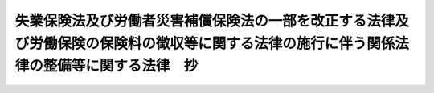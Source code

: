 .. _S44HO085:

==========================================================================================================================================
失業保険法及び労働者災害補償保険法の一部を改正する法律及び労働保険の保険料の徴収等に関する法律の施行に伴う関係法律の整備等に関する法律　抄
==========================================================================================================================================

.. raw:: html
    
    
    <b>失業保険法及び労働者災害補償保険法の一部を改正する法律及び労働保険の保険料の徴収等に関する法律の施行に伴う関係法律の整備等に関する法律　抄<br>
    （昭和四十四年十二月九日法律第八十五号）</b><br><br><div align="right">最終改正：平成二二年三月三一日法律第一五号</div><br><p>
    </p><div class="arttitle"><a name="1000000000000000000000000000000000000000000000000100000000000000000000000000000">（労働保険の保険料の徴収等に関する法律等の施行期日）</a>
    </div><div class="item"><b>第一条</b>
    <a name="1000000000000000000000000000000000000000000000000100000000001000000000000000000"></a>
    　失業保険法及び労働者災害補償保険法の一部を改正する法律（昭和四十四年法律第八十三号。以下「失業保険法等の一部改正法」という。）の規定中同法附則第一条第四号に掲げる規定及び労働保険の保険料の徴収等に関する法律（昭和四十四年法律第八十四号。以下「徴収法」という。）は、同条第三号に掲げる規定の施行の日から起算して二年を経過した日までの間において政令で定める日から施行する。
    </div>
    
    <p>
    </p><div class="arttitle"><a name="1000000000000000000000000000000000000000000000000500000000000000000000000000000">（労災保険に係る保険関係の成立に関する経過措置）</a>
    </div><div class="item"><b>第五条</b>
    <a name="1000000000000000000000000000000000000000000000000500000000001000000000000000000"></a>
    　失業保険法等の一部改正法附則第十二条第一項に規定する事業（以下「労災保険暫定任意適用事業」という。）の事業主については、その者が労働者災害補償保険（以下「労災保険」という。）の加入の申請をし、厚生労働大臣の認可があつた日に、その事業につき徴収法第三条に規定する労災保険法」という。）第七条第一項の規定により保険関係が成立している事業であつて、労災保険暫定任意適用事業に該当するものについては、この法律の施行の日に、その事業につき前条第一項の認可があつたものとみなす。
    </div>
    <div class="item"><b><a name="1000000000000000000000000000000000000000000000000600000000002000000000000000000">２</a>
    </b>
    　この法律の施行の際現に旧労災保険法第九条の規定により保険関係が成立している事業であつて、労災保険暫定任意適用事業に該当するものについては、この法律の施行の日に、その事業につき前条第一項の認可があつたものとみなす。
    </div>
    <div class="item"><b><a name="1000000000000000000000000000000000000000000000000600000000003000000000000000000">３</a>
    </b>
    　この法律の施行の際現に旧労災保険法第十一条の二の承認に係る二以上の事業が徴収法第九条の労働省令で定める要件に該当しない場合における当該承認に係る各事業のうち、労災保険暫定任意適用事業に該当する事業については、この法律の施行の日に、その事業につき前条第一項の認可があつたものとみなす。
    </div>
    
    <p>
    </p><div class="item"><b><a name="1000000000000000000000000000000000000000000000000700000000000000000000000000000">第七条</a>
    </b>
    <a name="1000000000000000000000000000000000000000000000000700000000001000000000000000000"></a>
    　労災保険暫定任意適用事業に該当する事業が新労災保険法第三条第一項の適用事業に該当するに至つた場合その他厚生労働省令で定める場合における徴収法第三条の規定の適用については、同条中「その事業が開始された日」とあるのは、「その事業が開始された日又はその事業が同項の適用事業に該当するに至つた日」とする。
    </div>
    
    <p>
    </p><div class="arttitle"><a name="1000000000000000000000000000000000000000000000000800000000000000000000000000000">（労災保険に係る保険関係の消滅に関する経過措置）</a>
    </div><div class="item"><b>第八条</b>
    <a name="1000000000000000000000000000000000000000000000000800000000001000000000000000000"></a>
    　第五条第一項若しくは第三項又は第六条の規定により労災保険に係る保険関係が成立している事業の事業主については、徴収法第五条の規定によるほか、その者が当該保険関係の消滅の申請をし、厚生労働大臣の認可があつた日の翌日に、その事業についての当該保険関係が消滅する。
    </div>
    <div class="item"><b><a name="1000000000000000000000000000000000000000000000000800000000002000000000000000000">２</a>
    </b>
    　前項の申請は、次の各号に該当する場合でなければ行なうことができない。
    <div class="number"><b><a name="1000000000000000000000000000000000000000000000000800000000002000000001000000000">一</a>
    </b>
    　当該事業に使用される労働者の過半数の同意を得ること。
    </div>
    <div class="number"><b><a name="1000000000000000000000000000000000000000000000000800000000002000000002000000000">二</a>
    </b>
    　第五条第一項又は第六条第一項の規定により労災保険に係る保険関係が成立している事業にあつては、当該保険関係が成立した後一年を経過していること。
    </div>
    <div class="number"><b><a name="1000000000000000000000000000000000000000000000000800000000002000000003000000000">三</a>
    </b>
    　第十八条第一項若しくは第二項又は第十八条の二第一項若しくは第二項の規定による保険給付が行われることとなつた労働者に係る事業にあつては、第十九条第一項の厚生労働省令で定める期間を経過していること。
    </div>
    </div>
    <div class="item"><b><a name="1000000000000000000000000000000000000000000000000800000000003000000000000000000">３</a>
    </b>
    　第六条第一項に規定する事業に関する前項第二号の規定の適用については、旧労災保険法の規定により保険関係が成立していた期間は、労災保険に係る保険関係が成立していた期間とみなす。
    </div>
    <div class="item"><b><a name="1000000000000000000000000000000000000000000000000800000000004000000000000000000">４</a>
    </b>
    　第五条第四項の規定は、第一項の認可について準用する。
    </div>
    
    <p>
    </p><div class="arttitle"><a name="1000000000000000000000000000000000000000000000000800200000000000000000000000000">（労災保険に係る保険関係の成立及び消滅に関する厚生労働大臣の権限の委任）</a>
    </div><div class="item"><b>第八条の二</b>
    <a name="1000000000000000000000000000000000000000000000000800200000001000000000000000000"></a>
    　第五条第一項及び前条第一項に規定する厚生労働大臣の権限は、厚生労働省令で定めるところにより、その全部又は一部を都道府県労働局長に委任することができる。
    </div>
    
    <p>
    </p><div class="arttitle"><a name="1000000000000000000000000000000000000000000000000900000000000000000000000000000">（失業保険に係る保険関係の成立等に関する経過措置）</a>
    </div><div class="item"><b>第九条</b>
    <a name="1000000000000000000000000000000000000000000000000900000000001000000000000000000"></a>
    　第三条の規定による改正後の失業保険法（以下「新失業保険法」という。）第六条第一項の当然適用事業に該当する事業が失業保険法等の一部改正法附則第二条第一項に規定する事業（以下「失業保険暫定任意適用事業」という。）に該当するに至つたときは、その翌日に、その事業につき徴収法第四条第二項の認可があつたものとみなす。
    </div>
    
    <p>
    </p><div class="item"><b><a name="1000000000000000000000000000000000000000000000001000000000000000000000000000000">第十条</a>
    </b>
    <a name="1000000000000000000000000000000000000000000000001000000000001000000000000000000"></a>
    　この法律の施行の際現に第三条の規定による改正前の失業保険法（以下「旧失業保険法」という。）の規定による被保険者となつた労働者を使用している事業主の事業であつて、新失業保険法第六条第二項の任意適用事業に該当するものについては、この法律の施行の日に、徴収法第四条第二項の認可があつたものとみなす。
    </div>
    
    <p>
    </p><div class="item"><b><a name="1000000000000000000000000000000000000000000000001100000000000000000000000000000">第十一条</a>
    </b>
    <a name="1000000000000000000000000000000000000000000000001100000000001000000000000000000"></a>
    　失業保険暫定任意適用事業に該当する事業が新失業保険法第六条第一項の当然適用事業に該当するに至つた場合その他労働省令で定める場合における徴収法第四条第一項の規定の適用については、同項中「その事業が開始された日」とあるのは、「その事業が開始された日又はその事業が同項の当然適用事業に該当するに至つた日」とする。
    </div>
    
    <p>
    </p><div class="item"><b><a name="1000000000000000000000000000000000000000000000001200000000000000000000000000000">第十二条</a>
    </b>
    <a name="1000000000000000000000000000000000000000000000001200000000001000000000000000000"></a>
    　第九条又は第十条の規定により徴収法第四条に規定する失業保険に係る保険関係（以下「失業保険に係る保険関係」という。）が成立している事業に関する新失業保険法第五条及び第八条の規定の適用については、これらの規定中「第四条」とあるのは「第四条又は失業保険法及び労働者災害補償保険法の一部を改正する法律及び労働保険の保険料の徴収等に関する法律の施行に伴う関係法律の整備等に関する法律（昭和四十四年法律第八十五号）第九条若しくは第十条」と、同法第八条中「同法第八条第一項」とあるのは「徴収法第八条第一項」とする。
    </div>
    
    <p>
    </p><div class="arttitle"><a name="1000000000000000000000000000000000000000000000001300000000000000000000000000000">（失業保険に係る保険関係の消滅に関する経過措置）</a>
    </div><div class="item"><b>第十三条</b>
    <a name="1000000000000000000000000000000000000000000000001300000000001000000000000000000"></a>
    　徴収法第六条の規定は、第九条又は第十条の規定により失業保険に係る保険関係が成立している事業に関する当該保険関係の消に関する経過措置）
    </div><div class="item"><b>第十五条</b>
    <a name="1000000000000000000000000000000000000000000000001500000000001000000000000000000"></a>
    　この法律の施行の際現に旧労災保険法第十一条の二の承認に係る二以上の事業が徴収法第九条の労働省令で定める要件に該当する場合には、この法律の施行の日に、当該二以上の事業について、同条の認可があつたものとみなす。この場合において、旧労災保険法第十一条の二の規定により政府が指定した一の事業は、徴収法第九条の規定により労働大臣が指定した一の事業とみなす。
    </div>
    
    <p>
    </p><div class="arttitle"><a name="1000000000000000000000000000000000000000000000001600000000000000000000000000000">（一般保険料率の特例に関する経過措置）</a>
    </div><div class="item"><b>第十六条</b>
    <a name="1000000000000000000000000000000000000000000000001600000000001000000000000000000"></a>
    　この法律の施行の際現に旧労災保険法の規定により保険関係が成立している事業に関する徴収法第十二条第三項の規定の適用については、旧労災保険法第二十七条に規定する保険関係の成立後の経過期間、保険給付の額及び保険料の額は、それぞれ徴収法第十二条第三項に規定する労災保険に係る保険関係が成立した後の経過期間、保険給付の額及び一般保険料の額に第一種特別加入保険料の額を加えた額とみなす。
    </div>
    <div class="item"><b><a name="1000000000000000000000000000000000000000000000001600000000002000000000000000000">２</a>
    </b>
    　第十八条第一項又は第二項の規定による保険給付が行なわれることとなつた労働者に係る事業に関する徴収法第十二条第三項の規定の適用については、同項中「年金たる保険給付」とあるのは、「失業保険法及び労働者災害補償保険法の一部を改正する法律及び労働保険の保険料の徴収等に関する法律の施行に伴う関係法律の整備等に関する法律（昭和四十四年法律第八十五号）第十八条第一項又は第二項の規定による保険給付の額を除くものとし、年金たる保険給付」とする。
    </div>
    
    <p>
    </p><div class="arttitle"><a name="1000000000000000000000000000000000000000000000001800000000000000000000000000000">（労災保険の保険給付の特例に関する経過措置）</a>
    </div><div class="item"><b>第十八条</b>
    <a name="1000000000000000000000000000000000000000000000001800000000001000000000000000000"></a>
    　政府は、当分の間、事業主の申請により、その者が労災保険に係る保険関係の成立前に発生した業務上の負傷又は疾病につき労働基準法（昭和二十二年法律第四十九号）第七十五条の療養補償を行つている労働者に関しても、当該負傷又は疾病が労災保険に係る保険関係の成立後に発生したものとみなして、労働者災害補償保険法等の一部を改正する法律（昭和五十一年法律第三十二号）による改正後の労災保険法（以下「改正労災保険法」という。）第三章第一節及び第二節の規定により、保険給付を行うことができる。
    </div>
    <div class="item"><b><a name="1000000000000000000000000000000000000000000000001800000000002000000000000000000">２</a>
    </b>
    　政府は、当分の間、事業主の申請により、その者が労災保険に係る保険関係の成立前に発生した業務上の負傷又は疾病につき労働基準法第七十五条の療養補償を行つている労働者に対しても、当該療養補償を改正労災保険法の規定による療養補償給付とみなして、同法第三章第一節及び第二節の規定により、傷病補償年金を支給することができる。
    </div>
    <div class="item"><b><a name="10000000000000000000000000000000000000000000000018000000000030000000000%E6%94%B9%E6%AD%A3%E5%8A%B4%E7%81%BD%E4%BF%9D%E9%99%BA%E6%B3%95%E7%AC%AC%E4%B8%89%E7%AB%A0%E7%AC%AC%E4%B8%80%E7%AF%80%E5%8F%8A%E3%81%B3%E7%AC%AC%E4%B8%89%E7%AF%80%E3%81%AE%E8%A6%8F%E5%AE%9A%E3%81%AB%E3%82%88%E3%82%8A%E4%BF%9D%E9%99%BA%E7%B5%A6%E4%BB%98%E3%82%92%E8%A1%8C%E3%81%86%E3%81%93%E3%81%A8%E3%81%8C%E3%81%A7%E3%81%8D%E3%82%8B%E3%80%82%0A&lt;/DIV&gt;%0A&lt;DIV%20class=" item><b><a name="1000000000000000000000000000000000000000000000001800200000002000000000000000000">２</a>
    </b>
    　政府は、当分の間、事業主の申請により、当該事業主の事業についての労災保険に係る保険関係の成立前に発生した通勤による負傷又は疾病につき療養を必要とする状態が当該申請前に一年六箇月以上継続しており、かつ、改正労災保険法第十二条の八第三項第二号の厚生労働省令で定める傷病等級に該当すると認められる労働者であつて、当該負傷又は疾病の原因となつた事故の発生した時において当該事業に使用されていたものに対しても、当該負傷又は疾病が労災保険に係る保険関係の成立後に発生したものとみなして、改正労災保険法第三章第一節及び第三節の規定により、傷病年金を支給することができる。
    </a></b></div>
    <div class="item"><b><a name="1000000000000000000000000000000000000000000000001800200000003000000000000000000">３</a>
    </b>
    　事業主は、その使用する労働者の過半数が希望する場合には、前二項の申請をしなければならない。
    </div>
    
    <p>
    </p><div class="item"><b><a name="1000000000000000000000000000000000000000000000001900000000000000000000000000000">第十九条</a>
    </b>
    <a name="1000000000000000000000000000000000000000000000001900000000001000000000000000000"></a>
    　政府は、第十八条第一項若しくは第二項又は前条第一項若しくは第二項の規定により保険給付を行うこととなつた場合には、厚生労働省令で定める期間、当該事業主から、労働保険料のほか、特別保険料を徴収する。
    </div>
    <div class="item"><b><a name="1000000000000000000000000000000000000000000000001900000000002000000000000000000">２</a>
    </b>
    　前項の特別保険料の額は、賃金総額に当該保険給付に要する費用その他の事情を考慮して厚生労働大臣の定める率を乗じて得た額とする。
    </div>
    <div class="item"><b><a name="1000000000000000000000000000000000000000000000001900000000003000000000000000000">３</a>
    </b>
    　徴収法第十一条第二項及び第三項、第十五条（第一項第二号及び第三号並びに第二項第二号及び第三号を除く。）、第十六条、第十七条、第十八条、第十九条（第一項第二号及び第三号並びに第二項第二号及び第三号を除く。）、第二十一条、第二十七条から第三十条まで、第三十六条の二から第三十八条まで、第四十一条から第四十三条まで並びに附則第十二条の規定は、第一項の特別保険料について準用する。この場合において、次の表の上欄に掲げる徴収法の規定中同表の中欄に掲げる字句は、同表の下欄に掲げる字句にそれぞれ読み替えるものとする。<br><table border><tr valign="top"><td>
    第十一条第二項</td>
    <td>
    前項の「賃金総額」</td>
    <td>
    失業保険法及び労働者災害補償保険法の一部を改正する法律及び労働保険の保険料の徴収等に関する法律の施行に伴う関係法律の整備等に関する法律（昭和四十四年法律第八十五号。以下「整備法」という。）第十九条第二項の「賃金総額」</td>
    </tr><tr valign="top"><td rowspan="3">
    第十五条第一項</td>
    <td>
    保険関係が成立したものについては、当該保険関係が成立した日（保険年度の中途に労災保険法第三十四条第一項の承認があつた事業に係る第一種特別加入保険料及び保険年度の中途に労災保険法第三十六条第一項の承認があつた事業に係る第三種特別加入保険料に関しては、それぞれ当該承認があつた日）</td>
    <td>
    整備法第十九条第一項の厚生労働省令で定める期間（以下「徴収期間」という。）が始まつたものについては、その始まつた日</td>
    </tr><tr valign="top"><td>
    次号及び第三号の事業以外の事業にあつては、その保険年度</td>
    <td>
    その保険年度</td>
    </tr><tr valign="top"><td>
    保険関係が成立したものについては、当該保険関係が成立した日から</td>
    <td>
    徴収期間が始まつたものについては、その始まつた日から</td>
    </tr><tr valign="top"><td rowspan="2">
    第十五条第二項</td>
    <td>
    保険関係が成立した日（当該保険関係が成立した日の翌日以後に労災保険法第三十四条第一項の承認があつた事業に係る第一種特別加入保険料に関しては、当該承認があつた日）</td>
    <td>
    徴収期間が始まつた日</td>
    </tr><tr valign="top"><td>
    前項第一号の事業にあつては、当該保険関係に係る全期間</td>
    <td>
    徴収期間</td>
    </tr><tr valign="top"><td rowspan="3">
    第十九条第一項</td>
    <td>
    保険関係が消滅したものについては、当該保険関係が消滅した日（保険年度の中途に労災保険法第三十四条第一項の承認が取り消された事業に係る第一種特別加入保険料及び保険年度の中途に労災保険法第三十六条第一項の承認が取り消された事業に係る第三種特別加入保険料に関しては、それぞれ当該承認が取り消された日。第三項において同じ。）</td>
    <td>
    徴収期間が経過したものについては、その経過した日</td>
    </tr><tr valign="top"><td>
    第十五条第一項第一号の事業にあつては、その保険年度</td>
    <td>
    その保険年度</td>
    </tr><tr valign="top"><td>
    保険関係が成立し、又は消滅したものについては、その保険年度において、当該保険関係が成立していた期間</td>
    <td>
    徴収期間が始まり、又は徴収期間が経過したものについては、当該徴収期間に係る期間</td>
    </tr><tr valign="top"><td rowspan="2">
    第十九条第二項</td>
    <td>
    保険関係が消滅した日（当該保険関係が消滅した日前に労災保険法第三十四条第一項の承認が取り消された事業に係る第一種特別加入保険料に関しては、当該承認が取り消された日。次項において同じ。）</td>
    <td>
    徴収期間が経過した日</td>
    </tr><tr valign="top"><td>
    第十五条第一項第一号の事業にあつては、当該保険関係に係る全期間</td>
    <td>
    徴収期間</td>
    </tr><tr valign="top"><td rowspan="2">
    第十九条第三項</td>
    <td>
    保険関係が消滅したものについては、当該保険関係が消滅した日</td>
    <td>
    徴収期間が経過したものについては、その経過した日</td>
    </tr><tr valign="top"><td>
    あっては保険関係が消滅した日</td>
    <td>
    あっては徴収期間が経過した日</td>
    </tr><tr valign="top"><td>
    第四十二条<br>第四十三条第一項</td>
    <td>
    この法律</td>
    <td>
    整備法第十八条、第十八条の二及び第十九条の規定</td>
    </tr><tr valign="top"><td>
    附則第十二条</td>
    <td>
    第二十八条第一項</td>
    <td>
    整備法第十九条第三項において準用する第二十八条第一項</td>
    </tr></table><br></div>
    
    <p>
    </p><div class="item"><b><a name="1000000000000000000000000000000000000000000000002000000000000000000000000000000">第二十条</a>
    </b>
    <a name="1000000000000000000000000000000000000000000000002000000000001000000000000000000"></a>
    　事業主が、次の各号のいずれかに該当するときは、六箇月以下の懲役又は三十万円以下の罰金に処する。
    <div class="number"><b><a name="1000000000000000000000000000000000000000000000002000000000001000000001000000000">一</a>
    </b>
    　前条第三項において準用する徴収法第四十二条の規定による命令に違反して報告をせず、若しくは虚偽の報告をし、又は文書を提出せず、若しくは虚偽の記載をした文書を提出した場合
    </div>
    <div class="number"><b><a name="1000000000000000000000000000000000000000000000002000000000001000000002000000000">二</a>
    </b>
    　前条第三項において準用する徴収法第四十三条第一項の規定による当該職員の質問に対して答弁をせず、若しくは虚偽の答弁をし、又は検査を拒み、妨げ、若しくは忌避した場合
    </div>
    </div>
    <div class="item"><b><a name="1000000000000000000000000000000000000000000000002000000000002000000000000000000">２</a>
    </b>
    　法人の代表者又は法人若しくは人の代理人、使用人その他の従業者が、その法人又は人の業務に関して、前項の違反行為をしたときは、行為者を罰するほか、その法人又は人に対しても、同項の罰金刑を科する。
    </div>
    
    <p>
    </p><div class="arttitle"><a name="1000000000000000000000000000000000000000000000002100000000000000000000000000000">（中小事業主等の特別加入に関する経過措置）</a>
    </div><div class="item"><b>第二十一条</b>
    <a name="1000000000000000000000000000000000000000000000002100000000001000000000000000000"></a>
    　この法律の施行の際現に旧労災保険法第三十四条の十二第一項の承認を受けている事業主は、この法律の施行の日に、新労災保険法第二十八条第一項の承認を受けたものとみなす。
    </div>
    <div class="item"><b><a name="1000000000000000000000000000000000000000000000002100000000002000000000000000000">２</a>
    </b>
    　労災保険暫定任意適用事業の事業主に関する改正労災保険法第三十四条第一項及び第三十六条第一項の規定の適用については、改正労災保険法第三十四条第一項中「成立する保険関係」とあり、及び改正労災保険法第三十六条第一項中「保険関係」とあるのは、「失業保険法及び労働者災害補償保険法の一部を改正する法律及び労働保険の保険料の徴収等に関する法律の施行に伴う関係法律の整備等に関する法律（昭和四十四年法律第八十五号）第五条第一項若しくは第三項又は第六条の規定により成立する同法第五条第一項に規定する労災保険に係る保険関係」とする。
    </div>
    
    <p>
    </p><div class="arttitle"><a name="1000000000000000000000000000000000000000000000002200000000000000000000000000000">（労働保険事務組合に関する経過措置）</a>
    </div><div class="item"><b>第二十二条</b>
    <a name="1000000000000000000000000000000000000000000000002200000000001000000000000000000"></a>
    　この法律の施行の際現に旧労災保険法第三十四条の七第二項の認可を受けている事業主の団体若しくはその連合団体又は旧失業保険法第三十八条の二十五第二項の認可を受けている事業主の団体は、この法律の施行の日に、徴収法第三十三条第二項の認可を受けたものとみなす。
    </div>
    
    <p>
    </p><div class="arttitle"><a name="1000000000000000000000000000000000000000000000002300000000000000000000000000000">（労働保険事務組合に対する報奨金）</a>
    </div><div class="item"><b>第二十三条</b>
    <a name="1000000000000000000000000000000000000000000000002300000000001000000000000000000"></a>
    　政府は、当分の間、政令で定めるところにより、徴収法第三十三条第一項の委託に基づき同条第三項の労働保険事務組合が納付すべき労働保険料が督促することなく完納されたとき、その他その納付の状況が著しく良好であると認めるときは、当該労働保険事務組合に対して、予算の範囲内で、報奨金を交付することができる。
    </div>
    
    <p>
    </p><div class="arttitle"><a name="1000000000000000000000000000000000000000000000002400000000000000000000000000000">（被保険者に関する届出等に関する経過措置）</a>
    </div><div class="item"><b>第二十四条</b>
    <a name="1000000000000000000000000000000000000000000000002400000000001000000000000000000"></a>
    　旧失業保険法の規定による被保険者（以下「旧被保険者」という。）であつて、引き続き新失業保険法第五条に規定する被保険者（以下「新被保険者」という。）となつたものについては、この法律の施行の日に、同法第八条の規定による届出がなされ、かつ、同法第十条の確認がなされたものとみなす。
    </div>
    <div class="item"><b><a name="1000000000000000000000000000000000000000000000002400000000002000000000000000000">２</a>
    </b>
    　旧被保険者の資格の取得及び喪失の確認については、なお従前の例による。
    </div>
    
    <p>
    </p><div class="arttitle"><a name="1000000000000000000000000000000000000000000000002500000000000000000000000000000">（被保険者期間等の計算に関する経過措置）</a>
    </div><div class="item"><b>第二十五条</b>
    <a name="1000000000000000000000000000000000000000000000002500000000001000000000000000000"></a>
    　旧被保険者であつた者に関する新失業保険法の規定の適用については、旧失業保険法の規定による被保険者期間及び旧被保険者であつた期間は、それぞれ新失業保険法の規定による被保険者期間及び新被保険者であつた期間とみなす。この場合において、旧被保険者であつて引き続き新被保険者となつた者に係る当該旧被保険者の資格の取得の日から当該新被保険者でなくなつた日までの期間については、当該新被保険者でなくなつた日まで当該旧被保険者であつたものとみなして旧失業保険法第十四条及び失業保険法等の一部改正法附則第三条の規定により算定した被保険者期間を、新失業保険法の規定による被保険者期間とみなす。
    </div>
    <div class="item"><b><a name="1000000000000000000000000000000000000000000000002500000000002000000000000000000">２</a>
    </b>
    　旧被保険者であつて引き続き新被保険者となつた者に関する新失業保険法第二十条の二第一項の規定の適用については、当該旧被保険者の資格の取得の日を当該新被保険者となつた日とみなす。
    </div>
    
    <p>
    </p><div class="arttitle"><a name="1000000000000000000000000000000000000000000000002600000000000000000000000000000">（従前の労災保険の保険料、保険給付等に関する経過措置）</a>
    </div><div class="item"><b>第二十六条</b>
    <a name="1000000000000000000000000000000000000000000000002600000000001000000000000000000"></a>
    　この法律の施行前の期間に係る旧労災保険法の規定による保険料及び当該保険料に係る徴収金については、なお従前の例による。
    </div>
    <div class="item"><b><a name="1000000000000000000000000000000000000000000000002600000000002000000000000000000">２</a>
    </b>
    　この法律の施行前に生じた事故に係る労災保険の保険給付及び当該保険給付に係る徴収金については、なお従前の例による。
    </div>
    <div class="item"><b><a name="1000000000000000000000000000000000000000000000002600000000003000000000000000000">３</a>
    </b>
    　この法律の施行前に旧労災保険法第三十四条の三第一項又は第二項の規定により行なうこととなつた保険給付に係る特別保険料については、なお従前の例による。
    </div>
    
    <p>
    </p><div class="arttitle"><a name="1000000000000000000000000000000000000000000000002700000000000000000000000000000">（従前の失業保険の保険料、保険給付等に関する経過措置）</a>
    </div><div class="item"><b>第二十七条</b>
    <a name="1000000000000000000000000000000000000000000000002700000000001000000000000000000"></a>
    　旧失業保険法の規定による日雇労働被保険者であつた者に関する新失業保険法第三十八条の九の規定の適用については、旧失業保険法の規定により納付された保険料は、徴収法の規定により納付された印紙保険料とみなし、旧失業保険法の規定により納付された第一級の保険料は、同条第二項の第一級の保険料とみなす。
    </div>
    <div class="item"><b><a name="1000000000000000000000000000000000000000000000002700000000002000000000000000000">２</a>
    </b>
    　この法律の施行前の期間に係る旧失業保険法の規定による保険料並びに当該保険料に係る徴収金及び保険料の負担については、なお従前の例による。
    </div>
    <div class="item"><b><a name="1000000000000000000000000000000000000000000000002700000000003000000000000000000">３</a>
    </b>
    　旧失業保険法第十五条第一項に該当するに至つた後における最初の離職の日がこの法律の施行の日前である者に関する当該受給資格に係る保険給付並びに就職支度金及び移転費の支給については、なお従前の例による。
    </div>
    <div class="item"><b><a name="1000000000000000000000000000000000000000000000002700000000004000000000000000000">４</a>
    </b>
    　この法律の施行後に離職した者であつて、旧失業保険法の規定による特定賃金月額に係るものに関する賃金日額の計算については、別に労働省令で定めるところによる。
    </div>
    
    <p>
    </p><div class="arttitle"><a name="1000000000000000000000000000000000000000000000002800000000000000000000000000000">（失業保険の特別保険料に関する経過措置）</a>
    </div><div class="item"><b>第二十八条</b>
    <a name="1000000000000000000000000000000000000000000000002800000000001000000000000000000"></a>
    　旧失業保険法第三十七条の三第一項の短期離職者の数は、労働省令で定めるところにより、当該短期離職者の数に係る同項に規定する事業所に対応する新失業保険法第三十六条第一項に規定する事業に係る同項の短期離職者の数とみなす。
    </div>
    
    <p>
    </p><div class="arttitle"><a name="1000000000000000000000000000000000000000000000002900000000000000000000000000000">（従前の失業保険に係る認可等に関する経過措置）</a>
    </div><div class="item"><b>第二十九条</b>
    <a name="1000000000000000000000000000000000000000000000002900000000001000000000000000000"></a>
    　この法律の施行の際現になされている旧失業保険法第三十八条の四第一項の認可は、新失業保険法第三十八条の四第一項の認可とみなす。
    </div>
    <div class="item"><b><a name="1000000000000000000000000000000000000000000000002900000000002000000000000000000">２</a>
    </b>
    　この法律の施行の際現になされている旧失業保険法第三十八条の五第二項ただし書の認可は、新失業保険法第三十八条の五第二項ただし書の認可とみなす。
    </div>
    <div class="item"><b><a name="1000000000000000000000000000000000000000000000002900000000003000000000000000000">３</a>
    </b>
    　この法律の施行の際現になされている旧失業保険法第三十八条の十二の二第一項の承認は、徴収法第二十三条第三項の承認とみなす。
    </div>
    
    <p>
    </p><div class="arttitle"><a name="1000000000000000000000000000000000000000000000003000000000000000000000000000000">（その他の経過措置の政令への委任）</a>
    </div><div class="item"><b>第三十条</b>
    <a name="1000000000000000000000000000000000000000000000003000000000001000000000000000000"></a>
    　この法律に規定するもののほか、失業保険法等の一部改正法の規定中同法附則第一条第四号に掲げる規定及び徴収法の施行に伴い必要な経過措置は、政令で定める。
    </div>
    
    <p>
    </p><div class="arttitle"><a name="1000000000000000000000000000000000000000000000003400000000000000000000000000000">（労働者災害補償保険法の一部を改正する法律の一部改正に伴う経過措置）</a>
    </div><div class="item"><b>第三十四条</b>
    <a name="1000000000000000000000000000000000000000000000003400000000001000000000000000000"></a>
    　前条の規定による改正前の労働者災害補償保険法の一部を改正する法律附則第十三条の規定に基づく報奨金の交付については、なお従前の例による。
    </div>
    
    <p>
    </p><div class="arttitle"><a name="1000000000000000000000000000000000000000000000004300000000000000000000000000000">（罰則に関する経過措置）</a>
    </div><div class="item"><b>第四十三条</b>
    <a name="1000000000000000000000000000000000000000000000004300000000001000000000000000000"></a>
    　この法律の施行前にした行為及びこの法律の規定により従前の例によることとされる事項に関するこの法律の施行後にした行為に対する罰則の適用については、なお従前の例による。
    </div>
    
    
    <br><a name="5000000000000000000000000000000000000000000000000000000000000000000000000000000"></a>
    　　　<a name="5000000001000000000000000000000000000000000000000000000000000000000000000000000"><b>附　則</b></a>
    <br><p>
    　この法律（第一条を除く。）は、徴収法の施行の日から施行する。
    
    
    <br>　　　<a name="5000000002000000000000000000000000000000000000000000000000000000000000000000000"><b>附　則　（昭和四八年九月二一日法律第八五号）　抄</b></a>
    <br></p><p>
    </p><div class="arttitle">（施行期日）</div>
    <div class="item"><b>第一条</b>
    　この法律は、公布の日から起算して六月をこえない範囲内において政令で定める日から施行する。
    </div>
    
    <br>　　　<a name="5000000003000000000000000000000000000000000000000000000000000000000000000000000"><b>附　則　（昭和四九年一二月二八日法律第一一七号）</b></a>
    <br><p>
    　この法律は、昭和五十年四月一日から施行する。
    
    
    <br>　　　<a name="5000000004000000000000000000000000000000000000000000000000000000000000000000000"><b>附　則　（昭和五一年五月二七日法律第三二号）　抄</b></a>
    <br></p><p>
    </p><div class="arttitle">（施行期日等）</div>
    <div class="item"><b>第一条</b>
    　この法律は、昭和五十二年四月一日から施行する。
    </div>
    
    <br>　　　<a name="5000000005000000000000000000000000000000000000000000000000000000000000000000000"><b>附　則　（昭和五三年五月二三日法律第五四号）　抄</b></a>
    <br><p></p><div class="arttitle">（施行期日）</div>
    <div class="item"><b>１</b>
    　この法律は、公布の日から施行する。ただし、第一条及び次項から附則第七項までの規定は、公布の日から起算して三月を超えない範囲内において政令で定める日から施行する。
    </div>
    
    <br>　　　<a name="5000000006000000000000000000000000000000000000000000000000000000000000000000000"><b>附　則　（昭和五七年七月一六日法律第六六号）</b></a>
    <br><p>
    　この法律は、昭和五十七年十月一日から施行する。
    
    
    <br>　　　<a name="5000000007000000000000000000000000000000000000000000000000000000000000000000000"><b>附　則　（昭和五八年一二月一〇日法律第八三号）　抄</b></a>
    <br></p><p>
    </p><div class="arttitle">（施行期日）</div>
    <div class="item"><b>第一条</b>
    　この法律は、公布の日から施行する。
    </div>
    
    <br>　　　<a name="5000000008000000000000000000000000000000000000000000000000000000000000000000000"><b>附　則　（昭和五九年一二月二五日法律第八七号）　抄</b></a>
    <br><p>
    </p><div class="arttitle">（施行期日）</div>
    <div class="item"><b>第一条</b>
    　この法律は、昭和六十年四月一日から施行する。
    </div>
    
    <p>
    </p><div class="arttitle">（政令への委任）</div>
    <div class="item"><b>第二十八条</b>
    　附則第二条から前条までに定めるもののほか、この法律の施行に関し必要な事項は、政令で定める。
    </div>
    
    <br>　　　<a name="5000000009000000000000000000000000000000000000000000000000000000000000000000000"><b>附　則　（昭和六一年一二月四日法律第九三号）　抄</b></a>
    <br><p>
    </p><div class="arttitle">（施行期日）</div>
    <div class="item"><b>第一条</b>
    　この法律は、昭和六十二年四月一日から施行する。
    </div>
    
    <p>
    </p><div class="arttitle">（政令への委任）</div>
    <div class="item"><b>第四十二条</b>
    　附則第二条から前条までに定めるもののほか、この法律の施行に関し必要な事項は、政令で定める。
    </div>
    
    <br>　　　<a name="5000000010000000000000000000000000000000000000000000000000000000000000000000000"><b>附　則　（平成四年三月三一日法律第八号）　抄</b></a>
    <br><p>
    </p><div class="arttitle">（施行期日）</div>
    <div class="item"><b>第一条</b>
    　この法律は、公布の日から施行する。ただし、次の各号に掲げる規定は、当該各号に定める日から施行する。
    <div class="number"><b>一</b>
    　第一条中労働保険の保険料の徴収等に関する法律第四十六条、第四十七条及び附則第七条第一項の改正規定、第二条中雇用保険法第八十三条から第八十五条までの改正規定並びに附則第十条の規定　公布の日から起算して一月を経過した日
    </div>
    </div>
    
    <p>
    </p><div class="arttitle">（その他の経過措置の政令への委任）</div>
    <div class="item"><b>第十一条</b>
    　附則第三条から第七条まで及び第九条に定めるもののほか、この法律の施行に伴い必要な経過措置は、政令で定める。
    </div>
    
    <br>　　　<a name="5000000011000000000000000000000000000000000000000000000000000000000000000000000"><b>附　則　（平成五年一一月一二日法律第八九号）　抄</b></a>
    <br><p>
    </p><div class="arttitle">（施行期日）</div>
    <div class="item"><b>第一条</b>
    　この法律は、行政手続法（平成五年法律第八十八号）の施行の日から施行する。
    </div>
    
    <p>
    </p><div class="arttitle">（諮問等がされた不利益処分に関する経過措置）</div>
    <div class="item"><b>第二条</b>
    　この法律の施行前に法令に基づき審議会その他の合議制の機関に対し行政手続法第十三条に規定する聴聞又は弁明の機会の付与の手続その他の意見陳述のための手続に相当する手続を執るべきことの諮問その他の求めがされた場合においては、当該諮問その他の求めに係る不利益処分の手続に関しては、この法律による改正後の関係法律の規定にかかわらず、なお従前の例による。
    </div>
    
    <p>
    </p><div class="arttitle">（罰則に関する経過措置）</div>
    <div class="item"><b>第十三条</b>
    　この法律の施行前にした行為に対する罰則の適用については、なお従前の例による。
    </div>
    
    <p>
    </p><div class="arttitle">（聴聞に関する規定の整理に伴う経過措置）</div>
    <div class="item"><b>第十四条</b>
    　この法律の施行前に法律の規定により行われた聴聞、聴問若しくは聴聞会（不利益処分に係るものを除く。）又はこれらのための手続は、この法律による改正後の関係法律の相当規定により行われたものとみなす。
    </div>
    
    <p>
    </p><div class="arttitle">（政令への委任）</div>
    <div class="item"><b>第十五条</b>
    　附則第二条から前条までに定めるもののほか、この法律の施行に関して必要な経過措置は、政令で定める。
    </div>
    
    <br>　　　<a name="5000000012000000000000000000000000000000000000000000000000000000000000000000000"><b>附　則　（平成八年六月一四日法律第八二号）　抄</b></a>
    <br><p>
    </p><div class="arttitle">（施行期日）</div>
    <div class="item"><b>第一条</b>
    　この法律は、平成九年四月一日から施行する。
    </div>
    
    <br>　　　<a name="5000000013000000000000000000000000000000000000000000000000000000000000000000000"><b>附　則　（平成一一年七月一六日法律第八七号）　抄</b></a>
    <br><p>
    </p><div class="arttitle">（施行期日）</div>
    <div class="item"><b>第一条</b>
    　この法律は、平成十二年四月一日から施行する。ただし、次の各号に掲げる規定は、当該各号に定める日から施行する。
    <div class="number"><b>一</b>
    　第一条中地方自治法第二百五十条の次に五条、節名並びに二款及び款名を加える改正規定（同法第二百五十条の九第一項に係る部分（両議院の同意を得ることに係る部分に限る。）に限る。）、第四十条中自然公園法附則第九項及び第十項の改正規定（同法附則第十項に係る部分に限る。）、第二百四十四条の規定（農業改良助長法第十四条の三の改正規定に係る部分を除く。）並びに第四百七十二条の規定（市町村の合併の特例に関する法律第六条、第八条及び第十七条の改正規定に係る部分を除く。）並びに附則第七条、第十条、第十二条、第五十九条ただし書、第六十条第四項及び第五項、第七十三条、第七十七条、第百五十七条第四項から第六項まで、第百六十条、第百六十三条、第百六十四条並びに第二百二条の規定　公布の日
    </div>
    </div>
    
    <p>
    </p><div class="arttitle">（新地方自治法第百五十六条第四項の適用の特例）</div>
    <div class="item"><b>第百二十二条</b>
    　第三百七十五条の規定による改正後の労働省設置法の規定による都道府県労働局（以下「都道府県労働局」という。）であって、この法律の施行の際第三百七十五条の規定による改正前の労働省設置法の規定による都道府県労働基準局の位置と同一の位置に設けられているものについては、新地方自治法第百五十六条第四項の規定は、適用しない。
    </div>
    
    <p>
    </p><div class="arttitle">（職業安定関係地方事務官に関する経過措置）</div>
    <div class="item"><b>第百二十三条</b>
    　この法律の施行の際現に旧地方自治法附則第八条に規定する職員（労働大臣又はその委任を受けた者により任命された者に限る。附則第百五十八条において「職業安定関係地方事務官」という。）である者は、別に辞令が発せられない限り、相当の都道府県労働局の職員となるものとする。
    </div>
    
    <p>
    </p><div class="arttitle">（地方労働基準審議会等に関する経過措置）</div>
    <div class="item"><b>第百二十四条</b>
    　この法律による改正前のそれぞれの法律の規定による地方労働基準審議会、地方職業安定審議会、地区職業安定審議会、地方最低賃金審議会、地方家内労働審議会及び機会均等調停委員会並びにその会長、委員その他の職員は、相当の都道府県労働局の相当の機関及び職員となり、同一性をもって存続するものとする。
    </div>
    
    <p>
    </p><div class="arttitle">（国等の事務）</div>
    <div class="item"><b>第百五十九条</b>
    　この法律による改正前のそれぞれの法律に規定するもののほか、この法律の施行前において、地方公共団体の機関が法律又はこれに基づく政令により管理し又は執行する国、他の地方公共団体その他公共団体の事務（附則第百六十一条において「国等の事務」という。）は、この法律の施行後は、地方公共団体が法律又はこれに基づく政令により当該地方公共団体の事務として処理するものとする。
    </div>
    
    <p>
    </p><div class="arttitle">（処分、申請等に関する経過措置）</div>
    <div class="item"><b>第百六十条</b>
    　この法律（附則第一条各号に掲げる規定については、当該各規定。以下この条及び附則第百六十三条において同じ。）の施行前に改正前のそれぞれの法律の規定によりされた許可等の処分その他の行為（以下この条において「処分等の行為」という。）又はこの法律の施行の際現に改正前のそれぞれの法律の規定によりされている許可等の申請その他の行為（以下この条において「申請等の行為」という。）で、この法律の施行の日においてこれらの行為に係る行政事務を行うべき者が異なることとなるものは、附則第二条から前条までの規定又は改正後のそれぞれの法律（これに基づく命令を含む。）の経過措置に関する規定に定めるものを除き、この法律の施行の日以後における改正後のそれぞれの法律の適用については、改正後のそれぞれの法律の相当規定によりされた処分等の行為又は申請等の行為とみなす。
    </div>
    <div class="item"><b>２</b>
    　この法律の施行前に改正前のそれぞれの法律の規定により国又は地方公共団体の機関に対し報告、届出、提出その他の手続をしなければならない事項で、この法律の施行の日前にその手続がされていないものについては、この法律及びこれに基づく政令に別段の定めがあるもののほか、これを、改正後のそれぞれの法律の相当規定により国又は地方公共団体の相当の機関に対して報告、届出、提出その他の手続をしなければならない事項についてその手続がされていないものとみなして、この法律による改正後のそれぞれの法律の規定を適用する。
    </div>
    
    <p>
    </p><div class="arttitle">（不服申立てに関する経過措置）</div>
    <div class="item"><b>第百六十一条</b>
    　施行日前にされた国等の事務に係る処分であって、当該処分をした行政庁（以下この条において「処分庁」という。）に施行日前に行政不服審査法に規定する上級行政庁（以下この条において「上級行政庁」という。）があったものについての同法による不服申立てについては、施行日以後においても、当該処分庁に引き続き上級行政庁があるものとみなして、行政不服審査法の規定を適用する。この場合において、当該処分庁の上級行政庁とみなされる行政庁は、施行日前に当該処分庁の上級行政庁であった行政庁とする。
    </div>
    <div class="item"><b>２</b>
    　前項の場合において、上級行政庁とみなされる行政庁が地方公共団体の機関であるときは、当該機関が行政不服審査法の規定により処理することとされる事務は、新地方自治法第二条第九項第一号に規定する第一号法定受託事務とする。
    </div>
    
    <p>
    </p><div class="arttitle">（手数料に関する経過措置）</div>
    <div class="item"><b>第百六十二条</b>
    　施行日前においてこの法律による改正前のそれぞれの法律（これに基づく命令を含む。）の規定により納付すべきであった手数料については、この法律及びこれに基づく政令に別段の定めがあるもののほか、なお従前の例による。
    </div>
    
    <p>
    </p><div class="arttitle">（罰則に関する経過措置）</div>
    <div class="item"><b>第百六十三条</b>
    　この法律の施行前にした行為に対する罰則の適用については、なお従前の例による。
    </div>
    
    <p>
    </p><div class="arttitle">（その他の経過措置の政令への委任）</div>
    <div class="item"><b>第百六十四条</b>
    　この附則に規定するもののほか、この法律の施行に伴い必要な経過措置（罰則に関する経過措置を含む。）は、政令で定める。
    </div>
    <div class="item"><b>２</b>
    　附則第十八条、第五十一条及び第百八十四条の規定の適用に関して必要な事項は、政令で定める。
    </div>
    
    <p>
    </p><div class="arttitle">（検討）</div>
    <div class="item"><b>第二百五十条</b>
    　新地方自治法第二条第九項第一号に規定する第一号法定受託事務については、できる限り新たに設けることのないようにするとともに、新地方自治法別表第一に掲げるもの及び新地方自治法に基づく政令に示すものについては、地方分権を推進する観点から検討を加え、適宜、適切な見直しを行うものとする。
    </div>
    
    <p>
    </p><div class="item"><b>第二百五十一条</b>
    　政府は、地方公共団体が事務及び事業を自主的かつ自立的に執行できるよう、国と地方公共団体との役割分担に応じた地方税財源の充実確保の方途について、経済情勢の推移等を勘案しつつ検討し、その結果に基づいて必要な措置を講ずるものとする。
    </div>
    
    <p>
    </p><div class="item"><b>第二百五十二条</b>
    　政府は、医療保険制度、年金制度等の改革に伴い、社会保険の事務処理の体制、これに従事する職員の在り方等について、被保険者等の利便性の確保、事務処理の効率化等の視点に立って、検討し、必要があると認めるときは、その結果に基づいて所要の措置を講ずるものとする。
    </div>
    
    <br>　　　<a name="5000000014000000000000000000000000000000000000000000000000000000000000000000000"><b>附　則　（平成一一年一二月二二日法律第一六〇号）　抄</b></a>
    <br><p>
    </p><div class="arttitle">（施行期日）</div>
    <div class="item"><b>第一条</b>
    　この法律（第二条及び第三条を除く。）は、平成十三年一月六日から施行する。
    </div>
    
    <br>　　　<a name="5000000015000000000000000000000000000000000000000000000000000000000000000000000"><b>附　則　（平成一二年一一月二二日法律第一二四号）　抄</b></a>
    <br><p>
    </p><div class="arttitle">（施行期日）</div>
    <div class="item"><b>第一条</b>
    　この法律は、平成十三年四月一日から施行する。
    </div>
    
    <br>　　　<a name="5000000016000000000000000000000000000000000000000000000000000000000000000000000"><b>附　則　（平成一九年七月六日法律第一一〇号）　抄</b></a>
    <br><p>
    </p><div class="arttitle">（施行期日）</div>
    <div class="item"><b>第一条</b>
    　この法律は、平成二十年四月一日から施行する。ただし、次の各号に掲げる規定は、それぞれ当該各号に定める日から施行する。
    <div class="number"><b>一</b>
    　第一条、第六条、第十三条、第十六条及び第十九条並びに附則第二十三条、第二十五条、第二十七条及び第二十八条の規定　公布の日
    </div>
    <div class="number"><b>四</b>
    　第八条、第十八条及び第二十条から第二十三条まで並びに附則第七条から第九条まで、第十三条、第十六条及び第二十四条の規定　平成二十一年四月一日
    </div>
    </div>
    
    <p>
    </p><div class="arttitle">（罰則に関する経過措置）</div>
    <div class="item"><b>第二十七条</b>
    　この法律（附則第一条各号に掲げる規定については、当該各規定。次条において同じ。）の施行前にした行為に対する罰則の適用については、なお従前の例による。
    </div>
    
    <p>
    </p><div class="arttitle">（その他の経過措置の政令への委任）</div>
    <div class="item"><b>第二十八条</b>
    　この附則に規定するもののほか、この法律の施行に伴い必要な経過措置は、政令で定める。
    </div>
    
    <br>　　　<a name="5000000017000000000000000000000000000000000000000000000000000000000000000000000"><b>附　則　（平成二一年五月一日法律第三六号）　抄</b></a>
    <br><p>
    </p><div class="arttitle">（施行期日）</div>
    <div class="item"><b>第一条</b>
    　この法律は、平成二十二年一月一日から施行する。
    </div>
    
    <p>
    </p><div class="arttitle">（調整規定）</div>
    <div class="item"><b>第八条</b>
    　この法律及び日本年金機構法又は雇用保険法等の一部を改正する法律（平成十九年法律第三十号）に同一の法律の規定についての改正規定がある場合において、当該改正規定が同一の日に施行されるときは、当該法律の規定は、日本年金機構法又は雇用保険法等の一部を改正する法律によってまず改正され、次いでこの法律によって改正されるものとする。
    </div>
    
    <br>　　　<a name="5000000018000000000000000000000000000000000000000000000000000000000000000000000"><b>附　則　（平成二二年三月三一日法律第一五号）　抄</b></a>
    <br><p>
    </p><div class="arttitle">（施行期日）</div>
    <div class="item"><b>第一条</b>
    　この法律は、平成二十二年四月一日から施行する。ただし、第一条中雇用保険法第十条の四第三項及び第十四条第二項の改正規定並びに同法第二十二条に一項を加える改正規定、第二条の規定（労働保険の保険料の徴収等に関する法律附則第十一条の改正規定を除く。）並びに附則第四条の規定、附則第五条の規定（労働者災害補償保険法（昭和二十二年法律第五十号）第三十一条第二項ただし書の改正規定を除く。）、附則第六条及び第九条から第十二条までの規定は、公布の日から起算して九月を超えない範囲内において政令で定める日から施行する。
    </div>
    
    <br><br>